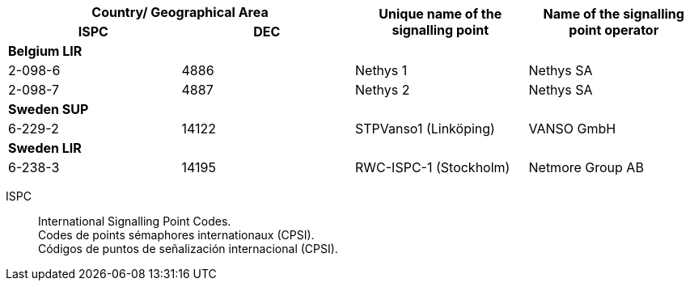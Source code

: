 |===
2+h| Country/ Geographical Area .2+h| Unique name of the signalling point .2+h| Name of the signalling point operator
h| ISPC h| DEC
4+| *Belgium LIR*
| 2-098-6 | 4886 | Nethys 1 | Nethys SA
| 2-098-7 | 4887 | Nethys 2 | Nethys SA
4+| *Sweden SUP*
| 6-229-2 | 14122 | STPVanso1 (Linköping) | VANSO GmbH
4+| *Sweden LIR*
| 6-238-3 | 14195 | RWC-ISPC-1 (Stockholm) | Netmore Group AB

|===

ISPC::
International Signalling Point Codes. +
Codes de points sémaphores internationaux (CPSI). +
Códigos de puntos de señalización internacional (CPSI).
